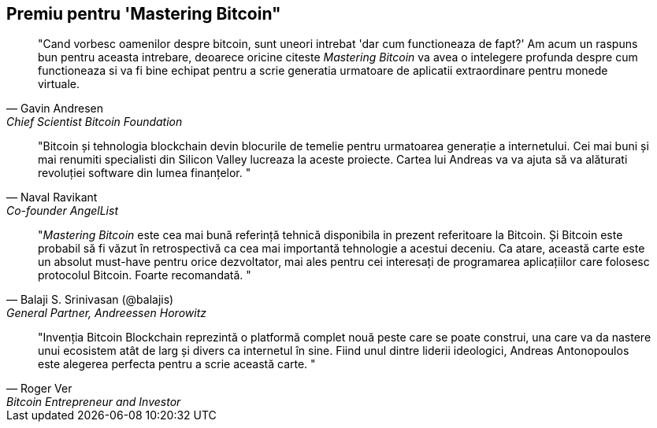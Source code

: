 ["dedication", role="praise"]
== Premiu pentru 'Mastering Bitcoin"

[quote, Gavin Andresen, Chief Scientist Bitcoin Foundation]
____
"Cand vorbesc oamenilor despre bitcoin, sunt uneori intrebat 'dar cum functioneaza de fapt?' Am acum un raspuns bun pentru aceasta intrebare, deoarece oricine citeste _Mastering Bitcoin_ va avea o intelegere profunda despre cum functioneaza si va fi bine echipat pentru a scrie generatia urmatoare de aplicatii extraordinare pentru monede virtuale.
____

[quote, Naval Ravikant, Co-founder AngelList]
____
"Bitcoin și tehnologia blockchain devin blocurile de temelie pentru urmatoarea generație a internetului. Cei mai buni și mai renumiti specialisti din Silicon Valley lucreaza la aceste proiecte. Cartea lui Andreas va va ajuta să va alăturati revoluției software din lumea finanțelor. " 
____

[quote, Balaji S. Srinivasan (@balajis), General Partner&#x2c; Andreessen Horowitz]
____
"_Mastering Bitcoin_ este cea mai bună referință tehnică disponibila in prezent referitoare la Bitcoin. Și Bitcoin este probabil să fi văzut în retrospectivă ca cea mai importantă tehnologie a acestui deceniu. Ca atare, această carte este un absolut must-have pentru orice dezvoltator, mai ales pentru cei interesați de programarea aplicațiilor care folosesc protocolul Bitcoin. Foarte recomandată. "
____

[quote, Roger Ver, Bitcoin Entrepreneur and Investor]
____
"Invenția Bitcoin Blockchain reprezintă o platformă complet nouă peste care se poate construi, una care va da nastere unui ecosistem atât de larg și divers ca internetul în sine. Fiind unul dintre liderii ideologici, Andreas Antonopoulos este alegerea perfecta pentru a scrie această carte. "
____